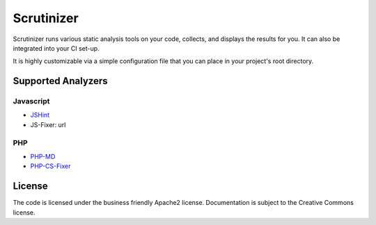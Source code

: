 Scrutinizer
===========

Scrutinizer runs various static analysis tools on your code, collects,
and displays the results for you. It can also be integrated into your CI set-up.

It is highly customizable via a simple configuration file that you can
place in your project's root directory.

Supported Analyzers
###################

Javascript
----------

- `JSHint <http://jshint.com>`_
- JS-Fixer: url

PHP
---

- `PHP-MD <http://mess-detector.org>`_
- `PHP-CS-Fixer <http://cs.sensiolabs.org/>`_

License
#######

The code is licensed under the business friendly Apache2 license. Documentation
is subject to the Creative Commons license.
